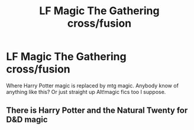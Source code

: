 #+TITLE: LF Magic The Gathering cross/fusion

* LF Magic The Gathering cross/fusion
:PROPERTIES:
:Author: Fluffluv92
:Score: 3
:DateUnix: 1489524995.0
:DateShort: 2017-Mar-15
:FlairText: Request
:END:
Where Harry Potter magic is replaced by mtg magic. Anybody know of anything like this? Or just straight up Alt!magic fics too I suppose.


** There is Harry Potter and the Natural Twenty for D&D magic
:PROPERTIES:
:Author: worldunravel
:Score: 1
:DateUnix: 1489539414.0
:DateShort: 2017-Mar-15
:END:
